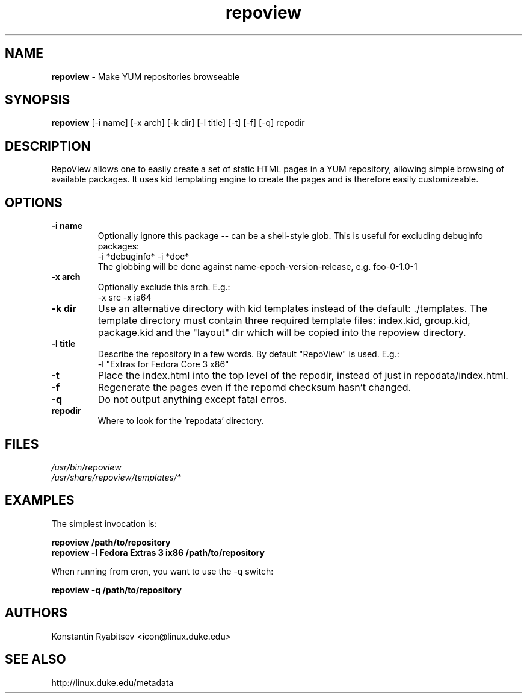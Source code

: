 .TH "repoview" "8" "0.1" "Konstantin Ryabitsev" "Applications/Utilities"

.SH NAME
\fBrepoview\fR \- Make YUM repositories browseable

.SH SYNOPSIS
\fBrepoview\fR [\-i name] [\-x arch] [\-k dir] [\-l title] [\-t] [\-f] [\-q] repodir

.SH DESCRIPTION
RepoView allows one to easily create a set of static HTML pages in a 
YUM repository, allowing simple browsing of available packages. It uses 
kid templating engine to create the pages and is therefore easily 
customizeable.

.SH OPTIONS
.TP
.B \-i name
Optionally ignore this package \-\- can be a shell-style glob.
This is useful for excluding debuginfo packages:
.br
\-i *debuginfo* \-i *doc*
.br
The globbing will be done against name-epoch-version-release, e.g. 
foo-0-1.0-1
.TP
.B \-x arch
Optionally exclude this arch. E.g.:
.br
\-x src \-x ia64
.TP
.B \-k dir
Use an alternative directory with kid templates instead of the 
default: ./templates. The template directory must contain three 
required template files: index.kid, group.kid, package.kid and 
the "layout" dir which will be copied into the repoview directory.
.TP
.B \-l title
Describe the repository in a few words. By default "RepoView" is used. 
E.g.:
.br
-l "Extras for Fedora Core 3 x86"
.TP
.B \-t
Place the index.html into the top level of the repodir, instead of
just in repodata/index.html.
.TP
.B \-f
Regenerate the pages even if the repomd checksum hasn't changed.
.TP
.B \-q
Do not output anything except fatal erros.
.TP
.B repodir
Where to look for the 'repodata' directory.

.SH "FILES"
.LP 
.I /usr/bin/repoview
.br
.I /usr/share/repoview/templates/*

.SH "EXAMPLES"
.LP
The simplest invocation is:
.LP 
.B repoview /path/to/repository
.br
.B repoview -l "Fedora Extras 3 ix86" /path/to/repository
.LP 
When running from cron, you want to use the \-q switch:
.LP 
.B repoview -q /path/to/repository

.SH "AUTHORS"
.LP 
Konstantin Ryabitsev <icon@linux.duke.edu>

.SH "SEE ALSO"
.LP 
http://linux.duke.edu/metadata
